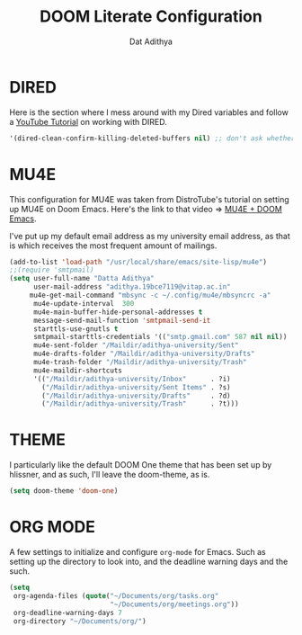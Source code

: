 #+TITLE: DOOM Literate Configuration
#+AUTHOR: Dat Adithya
#+PROPERTY: :tangle config.el

* DIRED
Here is the section where I mess around with my Dired variables and follow a [[https://www.youtube.com/watch?v=ing9Y53RICs][YouTube Tutorial]] on working with DIRED.

#+BEGIN_SRC emacs-lisp
'(dired-clean-confirm-killing-deleted-buffers nil) ;; don't ask whether to kill buffers containing deleted files.
#+END_SRC

#+RESULTS:
| dired-clean-confirm-killing-deleted-buffers | nil |

* MU4E
This configuration for MU4E was taken from DistroTube's tutorial on setting up MU4E on Doom Emacs.
Here's the link to that video => [[https://www.youtube.com/watch?v=LKp3hQP2VxQ&t=581s][MU4E + DOOM Emacs]].

I've put up my default email address as my university email address, as that is which receives the most frequent amount of mailings.

#+BEGIN_SRC emacs-lisp
(add-to-list 'load-path "/usr/local/share/emacs/site-lisp/mu4e")
;;(require 'smtpmail)
(setq user-full-name "Datta Adithya"
      user-mail-address "adithya.19bce7119@vitap.ac.in"
     mu4e-get-mail-command "mbsync -c ~/.config/mu4e/mbsyncrc -a"
      mu4e-update-interval  300
      mu4e-main-buffer-hide-personal-addresses t
      message-send-mail-function 'smtpmail-send-it
      starttls-use-gnutls t
      smtpmail-starttls-credentials '(("smtp.gmail.com" 587 nil nil))
      mu4e-sent-folder "/Maildir/adithya-university/Sent"
      mu4e-drafts-folder "/Maildir/adithya-university/Drafts"
      mu4e-trash-folder "/Maildir/adithya-university/Trash"
      mu4e-maildir-shortcuts
      '(("/Maildir/adithya-university/Inbox"      . ?i)
        ("/Maildir/adithya-university/Sent Items" . ?s)
        ("/Maildir/adithya-university/Drafts"     . ?d)
        ("/Maildir/adithya-university/Trash"      . ?t)))
#+END_SRC

* THEME
I particularly like the default DOOM One theme that has been set up by hlissner, and as such, I'll leave the doom-theme, as is.

#+BEGIN_SRC emacs-lisp
(setq doom-theme 'doom-one)
#+END_SRC

* ORG MODE
A few settings to initialize and configure =org-mode= for Emacs.
Such as setting up the directory to look into, and the deadline warning days and the such.

#+BEGIN_SRC emacs-lisp
(setq
 org-agenda-files (quote("~/Documents/org/tasks.org"
                         "~/Documents/org/meetings.org"))
 org-deadline-warning-days 7
 org-directory "~/Documents/org/")
#+END_SRC
